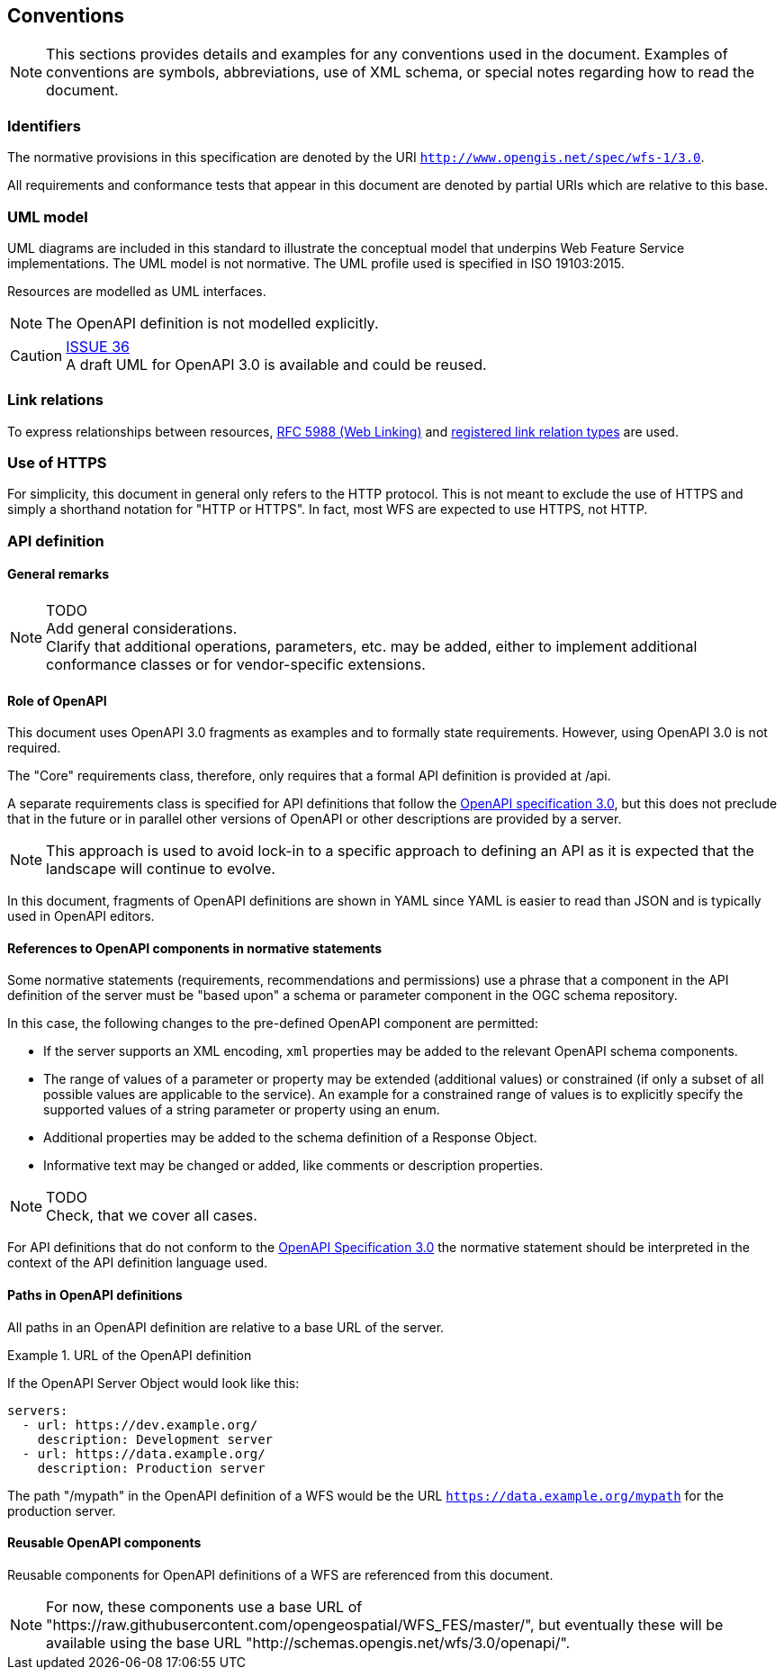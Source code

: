 == Conventions
NOTE: This sections provides details and examples for any conventions used in the document. Examples of conventions are symbols, abbreviations, use of XML schema, or special notes regarding how to read the document.

=== Identifiers

The normative provisions in this specification are denoted by the URI `http://www.opengis.net/spec/wfs-1/3.0`.

All requirements and conformance tests that appear in this document are denoted by partial URIs which are relative to this base.

=== UML model

UML diagrams are included in this standard to illustrate the conceptual model that underpins Web Feature Service implementations. The UML model is not normative. The UML profile used is specified in ISO 19103:2015.

Resources are modelled as UML interfaces.

NOTE: The OpenAPI definition is not modelled explicitly.

CAUTION: link:https://github.com/opengeospatial/WFS_FES/issues/36[ISSUE 36] +
A draft UML for OpenAPI 3.0 is available and could be reused.

=== Link relations

To express relationships between resources, <<rfc5988,RFC 5988 (Web Linking)>> and <<link-relations,registered link relation types>> are used.

=== Use of HTTPS

For simplicity, this document in general only refers to the HTTP protocol. This is not meant to exclude the use of HTTPS and simply a shorthand notation for "HTTP or HTTPS". In fact, most WFS are expected to use HTTPS, not HTTP.

=== API definition

==== General remarks

NOTE: TODO +
Add general considerations. +
Clarify that additional operations, parameters, etc. may be added, either to implement additional conformance classes or for vendor-specific extensions.

==== Role of OpenAPI

This document uses OpenAPI 3.0 fragments as examples and to formally state
requirements. However, using OpenAPI 3.0 is not required.

The "Core" requirements class, therefore, only requires that a formal API
definition is provided at /api.

A separate requirements class is specified for API definitions that follow the
<<rc_oas,OpenAPI specification 3.0>>, but this does not preclude that in the
future or in parallel other versions of OpenAPI or other descriptions are
provided by a server.

NOTE: This approach is used to avoid lock-in to a specific approach to
defining an API as it is expected that the landscape will continue to
evolve.

In this document, fragments of OpenAPI definitions are shown in YAML since
YAML is easier to read than JSON and is typically used in OpenAPI editors.

==== References to OpenAPI components in normative statements

Some normative statements (requirements, recommendations and permissions) use
a phrase that a component in the API definition of the server must be
"based upon" a schema or parameter component in the OGC schema repository.

In this case, the following changes to the pre-defined OpenAPI component
are permitted:

* If the server supports an XML encoding, `xml` properties may be added to
the relevant OpenAPI schema components.
* The range of values of a parameter or property may be extended (additional
values) or constrained (if only a subset of all possible values are applicable
to the service). An example for a constrained range of values is to explicitly
specify the supported values of a string parameter or property using an enum.
* Additional properties may be added to the schema definition of a Response Object.
* Informative text may be changed or added, like comments or description properties.

NOTE: TODO +
Check, that we cover all cases.

For API definitions that do not conform to the <<rc_oas30,OpenAPI Specification 3.0>>
the normative statement should be interpreted in the context of the
API definition language used.

==== Paths in OpenAPI definitions

All paths in an OpenAPI definition are relative to a base URL of the server.

.URL of the OpenAPI definition
===========================================
If the OpenAPI Server Object would look like this:

[source,YAML]
----
servers:
  - url: https://dev.example.org/
    description: Development server
  - url: https://data.example.org/
    description: Production server
----

The path "/mypath" in the OpenAPI definition of a WFS would be the
URL `https://data.example.org/mypath` for the production server.
===========================================

==== Reusable OpenAPI components

Reusable components for OpenAPI definitions of a WFS are referenced from
this document.

NOTE: For now, these components use a base URL of
"https://raw.githubusercontent.com/opengeospatial/WFS_FES/master/",
but eventually these will be available using the base URL
"http://schemas.opengis.net/wfs/3.0/openapi/".
